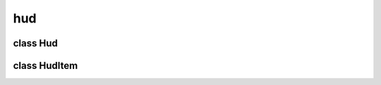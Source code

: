 hud
===


class Hud
---------


.. method:: Hud.__init__(canvas)

   Hud object initialization. 

   | ``canvas: The parent canvas object.``


.. method:: Hud.get_item(image)

   Returns the hud item object for given image. 

   | ``image: A gtk image widget.``
   | ``RETURNS: The hud item object that store the given image.``


.. method:: Hud.add(image, x=0, y=0, offset_x=0, offset_y=0)

   Create and append a basic hud item object with the given properties. 

   | ``image: A gtk image widget.``
   | ``x: Coordinate in x axis.``
   | ``y: Coordinate in y axis.``
   | ``offset_x: Correction amount in x axis.``
   | ``offset_y: Correction amount in y axis.``
   | ``RETURNS: The created hud item object.``


.. method:: Hud.add_from_name(name, x=0, y=0, offset_x=0, offset_y=0)

   Create and append a basic hud item object using the given filename. 

   | ``name: A file name with extension to load from the img folder.``
   | ``x: Coordinate in x axis.``
   | ``y: Coordinate in y axis.``
   | ``offset_x: Correction amount in x axis.``
   | ``offset_y: Correction amount in y axis.``
   | ``RETURNS: The created hud item object.``


.. method:: Hud.remove(item)

   Remove the given hud item object. 

   | ``item: Am hud item object.``


.. method:: Hud.set_cursor(shape, size)

   Configure the hud cursor properties to create it. 

   | ``shape: A string with the shape name, currently 'square' or 'circle'.``
   | ``size: Cursor real size in pixels.``


.. method:: Hud.move_cursor(x, y)

   Move the hud cursor to the given coordinates. 

   | ``x: Coordinate in x axis.``
   | ``y: Coordinate in y axis.``


.. method:: Hud.hide_cursor()

   Hide hud cursor temporally, like in handscroll. 


.. method:: Hud.show_cursor()

   Show the hud cursor again after a temporally hide. 


.. method:: Hud.remove_cursor(totally=True)

   Remove the current hud cursor, if the totally argument is given as False the hud cursor will be still configurated with the old properties and ready to be created again. 


.. method:: Hud.create_cursor()

   Create the hud cursor image (cairo based), after this the hud cursor is ready to be dumped. 


.. method:: Hud.set_area(area)

   Create the hud area image with the given area dimensions, after this the hud is ready to be dumped. 

   | ``area: Dimension rectangle as 4-item list.``


.. method:: Hud.move_area(x, y)

   Move the area to the given coordinates. 

   | ``x: Coordinate in x axis.``
   | ``y: Coordinate in y axis.``


.. method:: Hud.remove_area()

   Remove area hud item. 


.. method:: Hud.draw_circle(context, size)

   Draw a b&w circle in the given cairo context. 

   | ``context: A pycairo context object.``
   | ``size: Requested size for the circle in pixels.``


.. method:: Hud.draw_rectangle(context, width, height, offset_x=0, offset_y=0)

   Draw a b&w square in the given cairo context. 

   | ``context: A pycairo context object.``
   | ``width: Requested width for the square in pixels.``
   | ``height: Requested height for the square in pixels.``
   | ``offset_x: Initial deviation at x axis in pixels.``
   | ``offset_y: Initial deviation at y axis in pixels.``


.. method:: Hud.dump()

   Dump each basic (tracked child) hud item to sandbox. 


.. method:: Hud.dump_cursor()

   Dump the hud cursor to sandbox. 


class HudItem
-------------


.. method:: HudItem.__init__(image, x=0, y=0, offset_x=0, offset_y=0)

   Hud item object initialization. 

   | ``image: A gtk image widget.``
   | ``x: Coordinate in x axis.``
   | ``y: Coordinate in y axis.``
   | ``offset_x: Correction amount in x axis.``
   | ``offset_y: Correction amount in y axis.``


.. method:: HudItem.move(x, y)

   Set hud item new coordinates. 

   | ``x: Coordinate in x axis.``
   | ``y: Coordinate in y axis.``


.. method:: HudItem.set_display(display)

   Set the hud item display state, True to show, False to hide. until the dump process is called. 

   | ``display: New display state as boolean.``